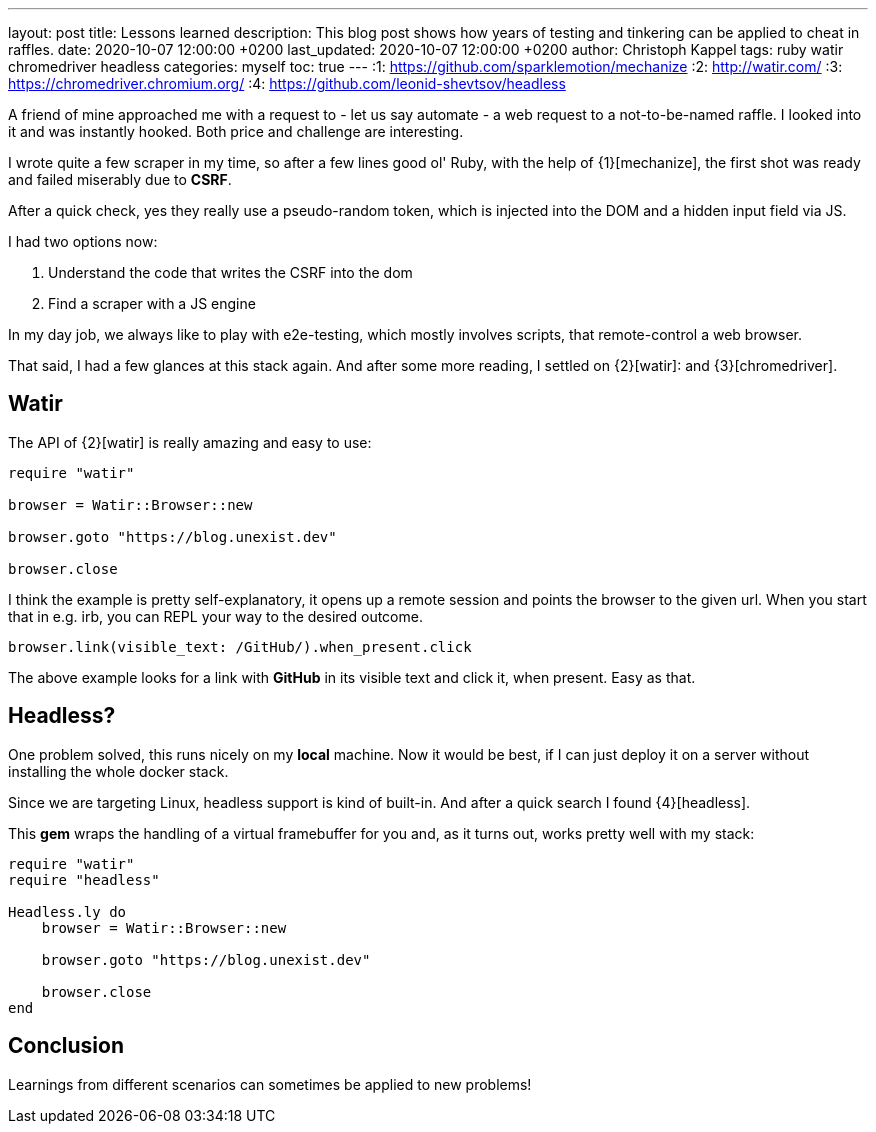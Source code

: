 ---
layout: post
title: Lessons learned
description: This blog post shows how years of testing and tinkering can be applied to cheat in raffles.
date: 2020-10-07 12:00:00 +0200
last_updated: 2020-10-07 12:00:00 +0200
author: Christoph Kappel
tags: ruby watir chromedriver headless
categories: myself
toc: true
---
:1: https://github.com/sparklemotion/mechanize
:2: http://watir.com/
:3: https://chromedriver.chromium.org/
:4: https://github.com/leonid-shevtsov/headless

A friend of mine approached me with a request to - let us say automate - a web request to a
not-to-be-named raffle.
I looked into it and was instantly hooked.
Both price and challenge are interesting.

I wrote quite a few scraper in my time, so after a few lines good ol' Ruby, with the help of
{1}[mechanize], the first shot was ready and failed miserably due to *CSRF*.

After a quick check, yes they really use a pseudo-random token, which is injected into the DOM and
a hidden input field via JS.

I had two options now:

. Understand the code that writes the CSRF into the dom
. Find a scraper with a JS engine

In my day job, we always like to play with e2e-testing, which mostly involves scripts, that
remote-control a web browser.

That said, I had a few glances at this stack again.
And after some more reading, I settled on {2}[watir]: and {3}[chromedriver].

== Watir

The API of {2}[watir] is really amazing and easy to use:

[source,ruby]
----
require "watir"

browser = Watir::Browser::new

browser.goto "https://blog.unexist.dev"

browser.close
----

I think the example is pretty self-explanatory, it opens up a remote session and points the browser
to the given url.
When you start that in e.g. irb, you can REPL your way to the desired outcome.

[source,ruby]
----
browser.link(visible_text: /GitHub/).when_present.click
----
The above example looks for a link with *GitHub* in its visible text and click it, when present.
Easy as that.

== Headless?

One problem solved, this runs nicely on my *local* machine. Now it would be best, if I can just
deploy it on a server without installing the whole docker stack.

Since we are targeting Linux, headless support is kind of built-in. And after a quick search I
found {4}[headless].

This *gem* wraps the handling of a virtual framebuffer for you and, as it turns out, works pretty
well with my stack:

[source,ruby]
----
require "watir"
require "headless"

Headless.ly do
    browser = Watir::Browser::new

    browser.goto "https://blog.unexist.dev"

    browser.close
end
----

== Conclusion

Learnings from different scenarios can sometimes be applied to new problems!